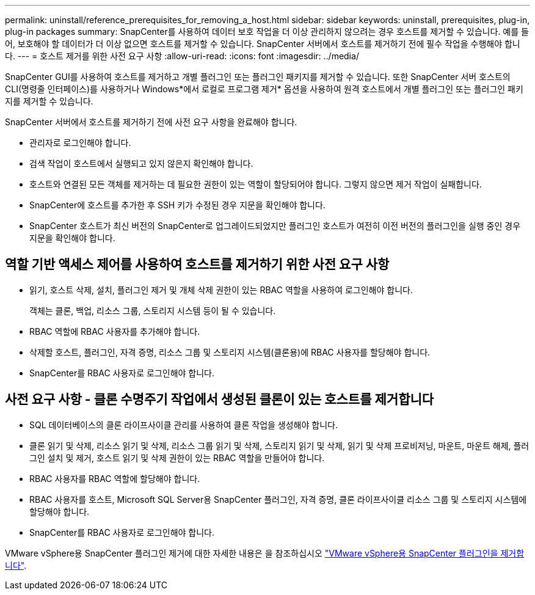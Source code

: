 ---
permalink: uninstall/reference_prerequisites_for_removing_a_host.html 
sidebar: sidebar 
keywords: uninstall, prerequisites, plug-in, plug-in packages 
summary: SnapCenter를 사용하여 데이터 보호 작업을 더 이상 관리하지 않으려는 경우 호스트를 제거할 수 있습니다. 예를 들어, 보호해야 할 데이터가 더 이상 없으면 호스트를 제거할 수 있습니다. SnapCenter 서버에서 호스트를 제거하기 전에 필수 작업을 수행해야 합니다. 
---
= 호스트 제거를 위한 사전 요구 사항
:allow-uri-read: 
:icons: font
:imagesdir: ../media/


[role="lead"]
SnapCenter GUI를 사용하여 호스트를 제거하고 개별 플러그인 또는 플러그인 패키지를 제거할 수 있습니다. 또한 SnapCenter 서버 호스트의 CLI(명령줄 인터페이스)를 사용하거나 Windows*에서 로컬로 프로그램 제거* 옵션을 사용하여 원격 호스트에서 개별 플러그인 또는 플러그인 패키지를 제거할 수 있습니다.

SnapCenter 서버에서 호스트를 제거하기 전에 사전 요구 사항을 완료해야 합니다.

* 관리자로 로그인해야 합니다.
* 검색 작업이 호스트에서 실행되고 있지 않은지 확인해야 합니다.
* 호스트와 연결된 모든 객체를 제거하는 데 필요한 권한이 있는 역할이 할당되어야 합니다. 그렇지 않으면 제거 작업이 실패합니다.
* SnapCenter에 호스트를 추가한 후 SSH 키가 수정된 경우 지문을 확인해야 합니다.
* SnapCenter 호스트가 최신 버전의 SnapCenter로 업그레이드되었지만 플러그인 호스트가 여전히 이전 버전의 플러그인을 실행 중인 경우 지문을 확인해야 합니다.




== 역할 기반 액세스 제어를 사용하여 호스트를 제거하기 위한 사전 요구 사항

* 읽기, 호스트 삭제, 설치, 플러그인 제거 및 개체 삭제 권한이 있는 RBAC 역할을 사용하여 로그인해야 합니다.
+
객체는 클론, 백업, 리소스 그룹, 스토리지 시스템 등이 될 수 있습니다.

* RBAC 역할에 RBAC 사용자를 추가해야 합니다.
* 삭제할 호스트, 플러그인, 자격 증명, 리소스 그룹 및 스토리지 시스템(클론용)에 RBAC 사용자를 할당해야 합니다.
* SnapCenter를 RBAC 사용자로 로그인해야 합니다.




== 사전 요구 사항 - 클론 수명주기 작업에서 생성된 클론이 있는 호스트를 제거합니다

* SQL 데이터베이스의 클론 라이프사이클 관리를 사용하여 클론 작업을 생성해야 합니다.
* 클론 읽기 및 삭제, 리소스 읽기 및 삭제, 리소스 그룹 읽기 및 삭제, 스토리지 읽기 및 삭제, 읽기 및 삭제 프로비저닝, 마운트, 마운트 해제, 플러그인 설치 및 제거, 호스트 읽기 및 삭제 권한이 있는 RBAC 역할을 만들어야 합니다.
* RBAC 사용자를 RBAC 역할에 할당해야 합니다.
* RBAC 사용자를 호스트, Microsoft SQL Server용 SnapCenter 플러그인, 자격 증명, 클론 라이프사이클 리소스 그룹 및 스토리지 시스템에 할당해야 합니다.
* SnapCenter를 RBAC 사용자로 로그인해야 합니다.


VMware vSphere용 SnapCenter 플러그인 제거에 대한 자세한 내용은 을 참조하십시오 https://docs.netapp.com/us-en/sc-plugin-vmware-vsphere/scpivs44_remove_plugin.html["VMware vSphere용 SnapCenter 플러그인을 제거합니다"^].

